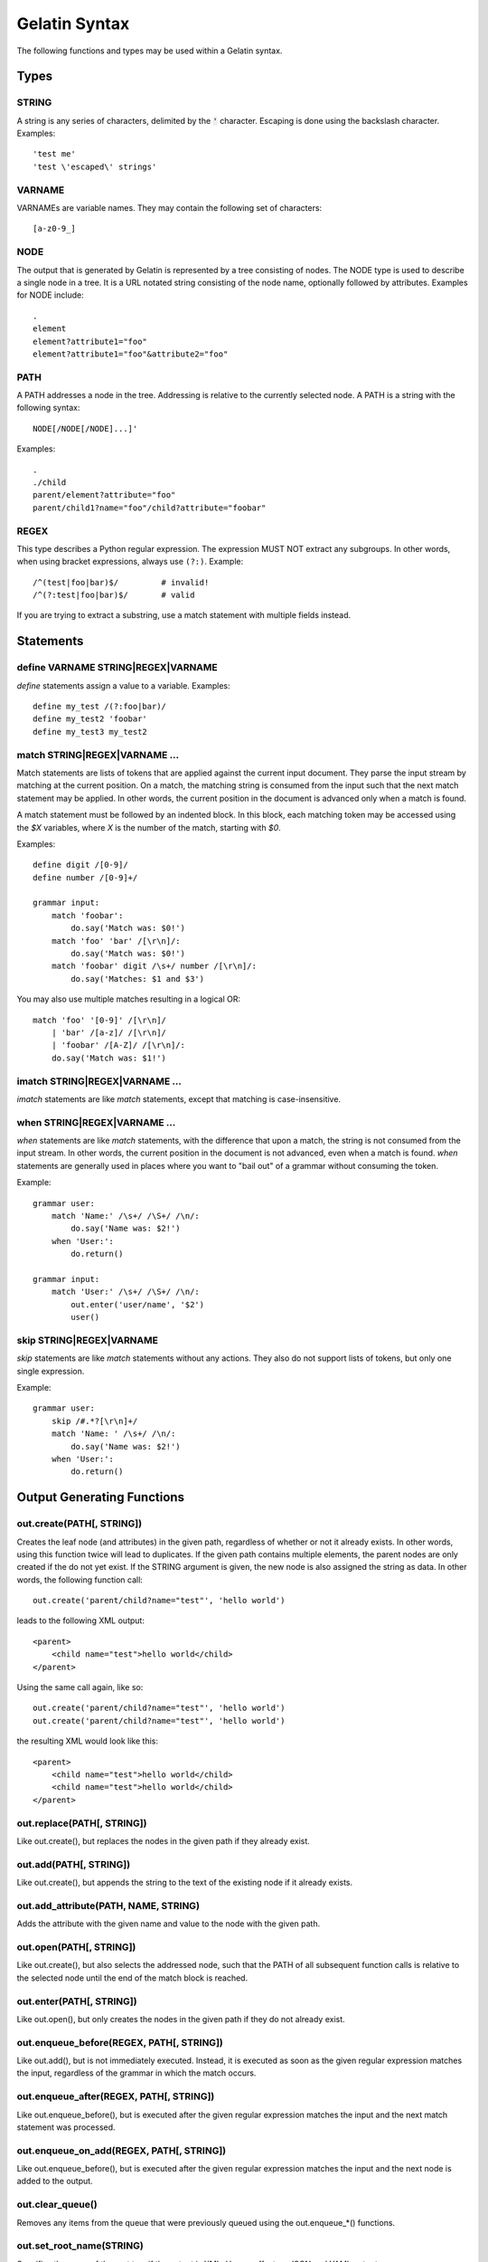 Gelatin Syntax
==============

The following functions and types may be used within a Gelatin syntax.

Types
-----

STRING
^^^^^^

A string is any series of characters, delimited by the :code:`'` character.
Escaping is done using the backslash character. Examples::

    'test me'
    'test \'escaped\' strings'

VARNAME
^^^^^^^

VARNAMEs are variable names. They may contain the following set of
characters::

    [a-z0-9_]

NODE
^^^^

The output that is generated by Gelatin is represented by a tree
consisting of nodes. The NODE type is used to describe a single node in
a tree. It is a URL notated string consisting of the node name,
optionally followed by attributes. Examples for NODE include:

::

    .
    element
    element?attribute1="foo"
    element?attribute1="foo"&attribute2="foo"

PATH
^^^^

A PATH addresses a node in the tree. Addressing is relative to the
currently selected node. A PATH is a string with the following syntax::

    NODE[/NODE[/NODE]...]'

Examples::

    .
    ./child
    parent/element?attribute="foo"
    parent/child1?name="foo"/child?attribute="foobar"

REGEX
^^^^^

This type describes a Python regular expression. The expression MUST NOT
extract any subgroups. In other words, when using bracket expressions,
always use ``(?:)``. Example::

    /^(test|foo|bar)$/         # invalid!
    /^(?:test|foo|bar)$/       # valid

If you are trying to extract a substring, use a match statement with
multiple fields instead.

Statements
----------

define VARNAME STRING|REGEX|VARNAME
^^^^^^^^^^^^^^^^^^^^^^^^^^^^^^^^^^^

`define` statements assign a value to a variable. Examples::

    define my_test /(?:foo|bar)/
    define my_test2 'foobar'
    define my_test3 my_test2

match STRING|REGEX|VARNAME ...
^^^^^^^^^^^^^^^^^^^^^^^^^^^^^^

Match statements are lists of tokens that are applied against the
current input document. They parse the input stream by matching at the
current position. On a match, the matching string is consumed from the
input such that the next match statement may be applied. In other words,
the current position in the document is advanced only when a match is
found.

A match statement must be followed by an indented block. In this block,
each matching token may be accessed using the `$X` variables, where `X` is
the number of the match, starting with `$0`.

Examples::

    define digit /[0-9]/
    define number /[0-9]+/

    grammar input:
        match 'foobar':
            do.say('Match was: $0!')
        match 'foo' 'bar' /[\r\n]/:
            do.say('Match was: $0!')
        match 'foobar' digit /\s+/ number /[\r\n]/:
            do.say('Matches: $1 and $3')

You may also use multiple matches resulting in a logical OR::

    match 'foo' '[0-9]' /[\r\n]/
        | 'bar' /[a-z]/ /[\r\n]/
        | 'foobar' /[A-Z]/ /[\r\n]/:
        do.say('Match was: $1!')

imatch STRING|REGEX|VARNAME ...
^^^^^^^^^^^^^^^^^^^^^^^^^^^^^^^

`imatch` statements are like `match` statements, except that matching is
case-insensitive.

when STRING|REGEX|VARNAME ...
^^^^^^^^^^^^^^^^^^^^^^^^^^^^^

`when` statements are like `match` statements, with the difference
that upon a match, the string is not consumed from the input stream.
In other words, the current position in the document is not advanced,
even when a match is found.
`when` statements are generally used in places where you want to "bail
out" of a grammar without consuming the token.

Example::

    grammar user:
        match 'Name:' /\s+/ /\S+/ /\n/:
            do.say('Name was: $2!')
        when 'User:':
            do.return()

    grammar input:
        match 'User:' /\s+/ /\S+/ /\n/:
            out.enter('user/name', '$2')
            user()

skip STRING|REGEX|VARNAME
^^^^^^^^^^^^^^^^^^^^^^^^^

`skip` statements are like `match` statements without any actions.
They also do not support lists of tokens, but only one single
expression.

Example::

    grammar user:
        skip /#.*?[\r\n]+/
        match 'Name: ' /\s+/ /\n/:
            do.say('Name was: $2!')
        when 'User:':
            do.return()

Output Generating Functions
---------------------------

out.create(PATH[, STRING])
^^^^^^^^^^^^^^^^^^^^^^^^^^

Creates the leaf node (and attributes) in the given path, regardless
of whether or not it already exists. In other words, using this
function twice will lead to duplicates.
If the given path contains multiple elements, the parent nodes are
only created if the do not yet exist.
If the STRING argument is given, the new node is also assigned the
string as data. In other words, the following function call::

    out.create('parent/child?name="test"', 'hello world')

leads to the following XML output::

    <parent>
        <child name="test">hello world</child>
    </parent>

Using the same call again, like so::

    out.create('parent/child?name="test"', 'hello world')
    out.create('parent/child?name="test"', 'hello world')

the resulting XML would look like this::

    <parent>
        <child name="test">hello world</child>
        <child name="test">hello world</child>
    </parent>

out.replace(PATH[, STRING])
^^^^^^^^^^^^^^^^^^^^^^^^^^^

Like out.create(), but replaces the nodes in the given path if they
already exist.

out.add(PATH[, STRING])
^^^^^^^^^^^^^^^^^^^^^^^

Like out.create(), but appends the string to the text of the existing
node if it already exists.

out.add_attribute(PATH, NAME, STRING)
^^^^^^^^^^^^^^^^^^^^^^^^^^^^^^^^^^^^^

Adds the attribute with the given name and value to the node with the
given path.

out.open(PATH[, STRING])
^^^^^^^^^^^^^^^^^^^^^^^^

Like out.create(), but also selects the addressed node, such that the
PATH of all subsequent function calls is relative to the selected node
until the end of the match block is reached.

out.enter(PATH[, STRING])
^^^^^^^^^^^^^^^^^^^^^^^^^

Like out.open(), but only creates the nodes in the given path if they do
not already exist.

out.enqueue_before(REGEX, PATH[, STRING])
^^^^^^^^^^^^^^^^^^^^^^^^^^^^^^^^^^^^^^^^^

Like out.add(), but is not immediately executed. Instead, it is executed
as soon as the given regular expression matches the input, regardless of
the grammar in which the match occurs.

out.enqueue_after(REGEX, PATH[, STRING])
^^^^^^^^^^^^^^^^^^^^^^^^^^^^^^^^^^^^^^^^

Like out.enqueue_before(), but is executed after the given regular
expression matches the input and the next match statement was processed.

out.enqueue_on_add(REGEX, PATH[, STRING])
^^^^^^^^^^^^^^^^^^^^^^^^^^^^^^^^^^^^^^^^^

Like out.enqueue_before(), but is executed after the given regular
expression matches the input and the next node is added to the output.

out.clear_queue()
^^^^^^^^^^^^^^^^^

Removes any items from the queue that were previously queued using the
out.enqueue_*() functions.

out.set_root_name(STRING)
^^^^^^^^^^^^^^^^^^^^^^^^^

Specifies the name of the root tag, if the output is XML.
Has no effect on JSON and YAML output.

Control Functions
-----------------

do.skip()
^^^^^^^^^

Skip the current match and jump back to the top of the current grammar
block.

do.next()
^^^^^^^^^

| Skip the current match and continue with the next match statement
  without jumping back to the top of the current grammar block.
| This function is rarely used and probably not what you want. Instead,
  use do.skip() in almost all cases, unless it is for some
  performance-specific hacks.

do.return()
^^^^^^^^^^^

Immediately leave the current grammar block and return to the calling
function. When used at the top level (i.e. in the `input` grammar), stop
parsing.

do.say(STRING)
^^^^^^^^^^^^^^

Prints the given string to stdout, with additional debug information.

do.fail(STRING)
^^^^^^^^^^^^^^^

Like do.say(), but immediately terminates with an error.

